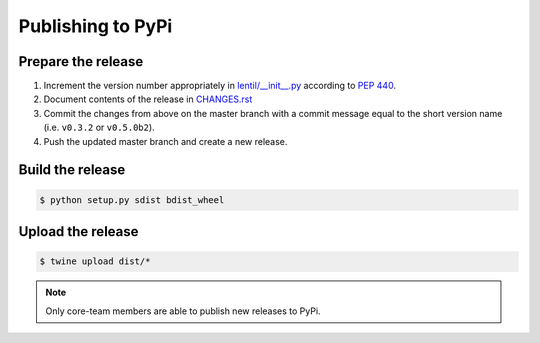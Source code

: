 .. _publishing:

Publishing to PyPi
==================

Prepare the release
-------------------
1. Increment the version number appropriately in `lentil/__init__.py
   <https://github.com/andykee/lentil/blob/master/lentil/__init__.py>`_ according to
   `PEP 440 <https://www.python.org/dev/peps/pep-0440/>`_.
2. Document contents of the release in `CHANGES.rst
   <https://github.com/andykee/lentil/blob/master/CHANGES.rst>`_
3. Commit the changes from above on the master branch with a commit message equal to the
   short version name (i.e. ``v0.3.2`` or ``v0.5.0b2``).
4. Push the updated master branch and create a new release.

Build the release
-----------------
.. code:: bash

    $ python setup.py sdist bdist_wheel

Upload the release
------------------
.. code:: bash

    $ twine upload dist/*

.. note::

    Only core-team members are able to publish new releases to PyPi.
